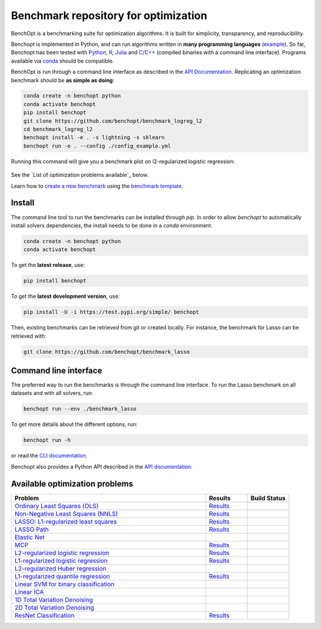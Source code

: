 Benchmark repository for optimization
=====================================

|Test Status| |Python 3.6+| |codecov|

BenchOpt is a benchmarking suite for optimization algorithms.
It is built for simplicity, transparency, and reproducibility.

Benchopt is implemented in Python, and can run algorithms
written in **many programming languages**
(`example <https://benchopt.github.io/auto_examples/plot_run_benchmark_python_R.html>`_).
So far, Benchopt has been tested with `Python <https://www.python.org/>`_,
`R <https://www.r-project.org/>`_, `Julia <https://julialang.org/>`_
and `C/C++ <https://isocpp.org/>`_ (compiled binaries with a command line interface).
Programs available via
`conda <https://docs.conda.io/en/latest/>`_ should be compatible.

BenchOpt is run through a command line interface as described
in the `API Documentation <https://benchopt.github.io/api.html>`_.
Replicating an optimization benchmark should
be **as simple as doing**:

.. code-block::

   conda create -n benchopt python
   conda activate benchopt
   pip install benchopt
   git clone https://github.com/benchopt/benchmark_logreg_l2
   cd benchmark_logreg_l2
   benchopt install -e . -s lightning -s sklearn
   benchopt run -e . --config ./config_example.yml

Running this command will give you a benchmark plot on l2-regularized
logistic regression:

.. figure:: https://benchopt.github.io/_images/sphx_glr_plot_run_benchmark_001.png
   :target: how.html
   :align: center
   :scale: 80%

See the `List of optimization problems available`_ below.

Learn how to `create a new benchmark <https://benchopt.github.io/how.html>`_
using the `benchmark template <https://github.com/benchopt/template_benchmark>`_.

Install
--------

The command line tool to run the benchmarks can be installed through `pip`. In order to allow `benchopt`
to automatically install solvers dependencies, the install needs to be done in a `conda` environment.


.. code-block::

    conda create -n benchopt python
    conda activate benchopt

To get the **latest release**, use:

.. code-block::

    pip install benchopt

To get the **latest development version**, use:

.. code-block::

    pip install -U -i https://test.pypi.org/simple/ benchopt

Then, existing benchmarks can be retrieved from git or created locally.
For instance, the benchmark for Lasso can be retrieved with:

.. code-block::

    git clone https://github.com/benchopt/benchmark_lasso


Command line interface
----------------------

The preferred way to run the benchmarks is through the command line interface.
To run the Lasso benchmark on all datasets and with all solvers, run:

.. code-block::

    benchopt run --env ./benchmark_lasso

To get more details about the different options, run:

.. code-block::

    benchopt run -h

or read the `CLI documentation <https://benchopt.github.io/cli.html>`_.

Benchopt also provides a Python API described in the
`API documentation <https://benchopt.github.io/api.html>`_.


Available optimization problems
-------------------------------

.. list-table::
   :widths: 70 15 15
   :header-rows: 1

   * - Problem
     - Results
     - Build Status
   * - `Ordinary Least Squares (OLS) <https://github.com/benchopt/benchmark_ols>`_
     - `Results <https://benchopt.github.io/results/benchmark_ols.html>`_
     - |Build Status OLS|
   * - `Non-Negative Least Squares (NNLS) <https://github.com/benchopt/benchmark_nnls>`_
     - `Results <https://benchopt.github.io/results/benchmark_nnls.html>`_
     - |Build Status NNLS|
   * - `LASSO: L1-regularized least squares <https://github.com/benchopt/benchmark_lasso>`_
     - `Results <https://benchopt.github.io/results/benchmark_lasso.html>`_
     - |Build Status Lasso|
   * - `LASSO Path <https://github.com/jolars/benchmark_lasso_path>`_
     - `Results <https://benchopt.github.io/results/benchmark_lasso_path.html>`_
     - |Build Status Lasso Path|
   * - `Elastic Net <https://github.com/benchopt/benchmark_elastic_net>`_
     - 
     - |Build Status ElasticNet|
   * - `MCP <https://github.com/benchopt/benchmark_mcp>`_
     - `Results <https://benchopt.github.io/results/benchmark_mcp.html>`_
     - |Build Status MCP|
   * - `L2-regularized logistic regression <https://github.com/benchopt/benchmark_logreg_l2>`_
     - `Results <https://benchopt.github.io/results/benchmark_logreg_l2.html>`_
     - |Build Status LogRegL2|
   * - `L1-regularized logistic regression <https://github.com/benchopt/benchmark_logreg_l1>`_
     - `Results <https://benchopt.github.io/results/benchmark_logreg_l1.html>`_
     - |Build Status LogRegL1|
   * - `L2-regularized Huber regression <https://github.com/benchopt/benchmark_huber_l2>`_
     - 
     - |Build Status HuberL2|
   * - `L1-regularized quantile regression <https://github.com/benchopt/benchmark_quantile_regression>`_
     - `Results <https://benchopt.github.io/results/benchmark_quantile_regression.html>`_
     - |Build Status QuantileRegL1|
   * - `Linear SVM for binary classification <https://github.com/benchopt/benchmark_linear_svm_binary_classif_no_intercept>`_
     - 
     - |Build Status LinearSVM|
   * - `Linear ICA <https://github.com/benchopt/benchmark_linear_ica>`_
     - 
     - |Build Status LinearICA|
   * - `1D Total Variation Denoising <https://github.com/benchopt/benchmark_tv_1d>`_
     - 
     - |Build Status TV1D|
   * - `2D Total Variation Denoising <https://github.com/benchopt/benchmark_tv_2d>`_
     - 
     - |Build Status TV2D|
   * - `ResNet Classification <https://github.com/benchopt/benchmark_resnet_classif>`_
     - `Results <https://benchopt.github.io/results/benchmark_resnet_classif.html>`_
     - |Build Status ResNetClassif|


.. |Test Status| image:: https://github.com/benchopt/benchopt/actions/workflows/test.yml/badge.svg
   :target: https://github.com/benchopt/benchopt/actions/workflows/test.yml
.. |Python 3.6+| image:: https://img.shields.io/badge/python-3.6%2B-blue
   :target: https://www.python.org/downloads/release/python-360/
.. |codecov| image:: https://codecov.io/gh/benchopt/benchopt/branch/master/graph/badge.svg
   :target: https://codecov.io/gh/benchopt/benchopt

.. |Build Status OLS| image:: https://github.com/benchopt/benchmark_ols/workflows/Tests/badge.svg
   :target: https://github.com/benchopt/benchmark_ols/actions
.. |Build Status NNLS| image:: https://github.com/benchopt/benchmark_nnls/workflows/Tests/badge.svg
   :target: https://github.com/benchopt/benchmark_nnls/actions
.. |Build Status Lasso| image:: https://github.com/benchopt/benchmark_lasso/workflows/Tests/badge.svg
   :target: https://github.com/benchopt/benchmark_lasso/actions
.. |Build Status Lasso Path| image:: https://github.com/jolars/benchmark_lasso_path/workflows/Tests/badge.svg
   :target: https://github.com/benchopt/benchmark_lasso_path/actions
.. |Build Status ElasticNet| image:: https://github.com/benchopt/benchmark_elastic_net/workflows/Tests/badge.svg
   :target: https://github.com/benchopt/benchmark_elastic_net/actions
.. |Build Status MCP| image:: https://github.com/benchopt/benchmark_mcp/workflows/Tests/badge.svg
   :target: https://github.com/benchopt/benchmark_mcp/actions
.. |Build Status LogRegL2| image:: https://github.com/benchopt/benchmark_logreg_l2/workflows/Tests/badge.svg
   :target: https://github.com/benchopt/benchmark_logreg_l2/actions
.. |Build Status LogRegL1| image:: https://github.com/benchopt/benchmark_logreg_l1/workflows/Tests/badge.svg
   :target: https://github.com/benchopt/benchmark_logreg_l1/actions
.. |Build Status HuberL2| image:: https://github.com/benchopt/benchmark_huber_l2/workflows/Tests/badge.svg
   :target: https://github.com/benchopt/benchmark_huber_l2/actions
.. |Build Status QuantileRegL1| image:: https://github.com/benchopt/benchmark_quantile_regression/workflows/Tests/badge.svg
   :target: https://github.com/benchopt/benchmark_quantile_regression/actions
.. |Build Status LinearSVM| image:: https://github.com/benchopt/benchmark_linear_svm_binary_classif_no_intercept/workflows/Tests/badge.svg
   :target: https://github.com/benchopt/benchmark_linear_svm_binary_classif_no_intercept/actions
.. |Build Status LinearICA| image:: https://github.com/benchopt/benchmark_linear_ica/workflows/Tests/badge.svg
   :target: https://github.com/benchopt/benchmark_linear_ica/actions
.. |Build Status TV1D| image:: https://github.com/benchopt/benchmark_tv_1d/workflows/Tests/badge.svg
   :target: https://github.com/benchopt/benchmark_tv_1d/actions
.. |Build Status TV2D| image:: https://github.com/benchopt/benchmark_tv_2d/workflows/Tests/badge.svg
   :target: https://github.com/benchopt/benchmark_tv_2d/actions
.. |Build Status ResNetClassif| image:: https://github.com/benchopt/benchmark_resnet_classif/workflows/Tests/badge.svg
   :target: https://github.com/benchopt/benchmark_resnet_classif/actions

